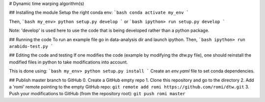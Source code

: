 # Dynamic time warping algorithm(s)

## Installing the module
Setup the right conda env:
```bash
conda activate my_env
```

Then,
```bash
my_env> python setup.py develop
```
or
```bash
ipython> run setup.py develop
```

Note: 'develop' is used here to use the code that is being developed rather than a python package.

## Running the code
To run an example file go in data-analysis dir and launch ipython. Then,
```bash
ipython> run arabido-test.py
```

## Editing the code and testing
If one modifies the code (example by modifying the dtw.py file), one should reinstall the modified files in python to take modifications into account.

This is done using:
```bash
my_env> python setup.py install
```
Create an `env.yaml` file to set conda dependencies.

## Publish master branch to GitHub
0. Create a GitHub empty repo
1. Clone this repository and go to the directory
2. Add a 'romi' remote pointing to the empty GitHub repo: ``git remote add romi https://github.com/romi/dtw.git``
3. Push your modifications to GitHub (from the repository root): ``git push romi master``
